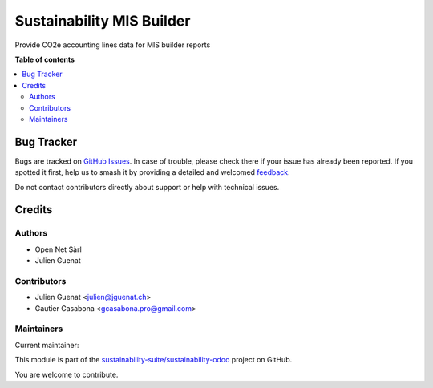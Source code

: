 ==========================
Sustainability MIS Builder
==========================

.. 
   !!!!!!!!!!!!!!!!!!!!!!!!!!!!!!!!!!!!!!!!!!!!!!!!!!!!
   !! This file is generated by oca-gen-addon-readme !!
   !! changes will be overwritten.                   !!
   !!!!!!!!!!!!!!!!!!!!!!!!!!!!!!!!!!!!!!!!!!!!!!!!!!!!
   !! source digest: sha256:b7d9097e28601b5da586329b84b32d3400ffee78a91b2599b790f484788e98b8
   !!!!!!!!!!!!!!!!!!!!!!!!!!!!!!!!!!!!!!!!!!!!!!!!!!!!

.. |badge1| image:: https://img.shields.io/badge/maturity-Production%2FStable-green.png
    :target: https://odoo-community.org/page/development-status
    :alt: Production/Stable
.. |badge2| image:: https://img.shields.io/badge/licence-AGPL--3-blue.png
    :target: http://www.gnu.org/licenses/agpl-3.0-standalone.html
    :alt: License: AGPL-3
.. |badge3| image:: https://img.shields.io/badge/github-sustainability--suite%2Fsustainability--odoo-lightgray.png?logo=github
    :target: https://github.com/sustainability-suite/sustainability-odoo/tree/17.0/sustainability_mis_builder
    :alt: sustainability-suite/sustainability-odoo

|badge1| |badge2| |badge3|

Provide CO2e accounting lines data for MIS builder reports

**Table of contents**

.. contents::
   :local:

Bug Tracker
===========

Bugs are tracked on `GitHub Issues <https://github.com/sustainability-suite/sustainability-odoo/issues>`_.
In case of trouble, please check there if your issue has already been reported.
If you spotted it first, help us to smash it by providing a detailed and welcomed
`feedback <https://github.com/sustainability-suite/sustainability-odoo/issues/new?body=module:%20sustainability_mis_builder%0Aversion:%2017.0%0A%0A**Steps%20to%20reproduce**%0A-%20...%0A%0A**Current%20behavior**%0A%0A**Expected%20behavior**>`_.

Do not contact contributors directly about support or help with technical issues.

Credits
=======

Authors
~~~~~~~

* Open Net Sàrl
* Julien Guenat

Contributors
~~~~~~~~~~~~

* Julien Guenat <julien@jguenat.ch>
* Gautier Casabona <gcasabona.pro@gmail.com>

Maintainers
~~~~~~~~~~~

.. |maintainer-jguenat| image:: https://github.com/jguenat.png?size=40px
    :target: https://github.com/jguenat
    :alt: jguenat

Current maintainer:

|maintainer-jguenat| 

This module is part of the `sustainability-suite/sustainability-odoo <https://github.com/sustainability-suite/sustainability-odoo/tree/17.0/sustainability_mis_builder>`_ project on GitHub.

You are welcome to contribute.
